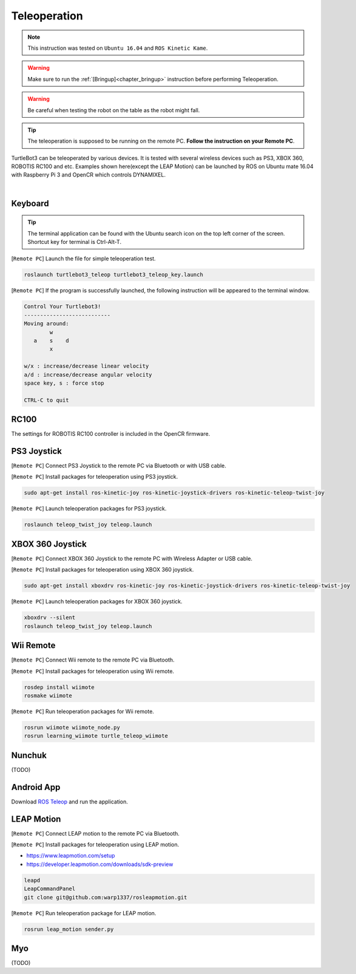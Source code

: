 .. _chapter_teleoperation:

Teleoperation
=============

.. image:: _static/software/remote_pc_and_turtlebot.png
    :align: center

.. NOTE:: This instruction was tested on ``Ubuntu 16.04`` and ``ROS Kinetic Kame``.

.. WARNING:: Make sure to run the :ref:`[Bringup]<chapter_bringup>` instruction before performing Teleoperation.

.. WARNING:: Be careful when testing the robot on the table as the robot might fall.

.. TIP:: The teleoperation is supposed to be running on the remote PC. **Follow the instruction on your Remote PC**.

TurtleBot3 can be teleoperated by various devices. It is tested with several wireless devices such as PS3, XBOX 360, ROBOTIS RC100 and etc. Examples shown here(except the LEAP Motion) can be launched by ROS on Ubuntu mate 16.04 with Raspberry Pi 3 and OpenCR which controls DYNAMIXEL.

.. raw:: html

  <iframe width="640" height="360" src="https://www.youtube.com/embed/Z4s18hlazb4" frameborder="0" allowfullscreen></iframe>

|

Keyboard
--------

.. TIP:: The terminal application can be found with the Ubuntu search icon on the top left corner of the screen. Shortcut key for terminal is Ctrl-Alt-T.

[``Remote PC``] Launch the file for simple teleoperation test.

.. code-block:: bash

  roslaunch turtlebot3_teleop turtlebot3_teleop_key.launch

[``Remote PC``] If the program is successfully launched, the following instruction will be appeared to the terminal window.

.. code-block:: bash

  Control Your Turtlebot3!
  ---------------------------
  Moving around:
          w
     a    s    d
          x

  w/x : increase/decrease linear velocity
  a/d : increase/decrease angular velocity
  space key, s : force stop

  CTRL-C to quit

RC100
-----

The settings for ROBOTIS RC100 controller is included in the OpenCR firmware.

PS3 Joystick
------------

[``Remote PC``] Connect PS3 Joystick to the remote PC via Bluetooth or with USB cable.

[``Remote PC``] Install packages for teleoperation using PS3 joystick.

.. code-block:: bash

  sudo apt-get install ros-kinetic-joy ros-kinetic-joystick-drivers ros-kinetic-teleop-twist-joy

[``Remote PC``] Launch teleoperation packages for PS3 joystick.

.. code-block:: bash

  roslaunch teleop_twist_joy teleop.launch

XBOX 360 Joystick
-----------------

[``Remote PC``] Connect XBOX 360 Joystick to the remote PC with Wireless Adapter or USB cable.

[``Remote PC``] Install packages for teleoperation using XBOX 360 joystick.

.. code-block:: bash

  sudo apt-get install xboxdrv ros-kinetic-joy ros-kinetic-joystick-drivers ros-kinetic-teleop-twist-joy


[``Remote PC``] Launch teleoperation packages for XBOX 360 joystick.

.. code-block:: bash

  xboxdrv --silent
  roslaunch teleop_twist_joy teleop.launch

Wii Remote
----------

[``Remote PC``] Connect Wii remote to the remote PC via Bluetooth.

[``Remote PC``] Install packages for teleoperation using Wii remote.

.. code-block:: bash

  rosdep install wiimote
  rosmake wiimote

[``Remote PC``] Run teleoperation packages for Wii remote.

.. code-block:: bash

  rosrun wiimote wiimote_node.py
  rosrun learning_wiimote turtle_teleop_wiimote

Nunchuk
-------

(TODO)

Android App
-----------

Download `ROS Teleop`_ and run the application.


LEAP Motion
-----------

[``Remote PC``] Connect LEAP motion to the remote PC via Bluetooth.

[``Remote PC``] Install packages for teleoperation using LEAP motion.

- https://www.leapmotion.com/setup
- https://developer.leapmotion.com/downloads/sdk-preview

.. code-block:: bash

  leapd
  LeapCommandPanel
  git clone git@github.com:warp1337/rosleapmotion.git

[``Remote PC``] Run teleoperation package for LEAP motion.

.. code-block:: bash

  rosrun leap_motion sender.py

Myo
---

(TODO)

.. _ROS Teleop: https://play.google.com/store/apps/details?id=com.github.rosjava.android_apps.teleop.indigo
